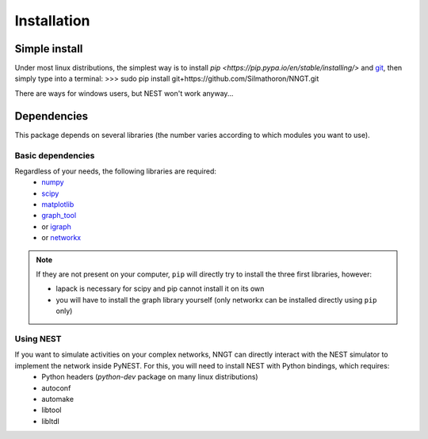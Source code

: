============
Installation
============


Simple install
==============

Under most linux distributions, the simplest way is to install `pip <https://pip.pypa.io/en/stable/installing/>` and `git <https://git-scm.com/>`_, then simply type into a terminal:
>>> sudo pip install git+https://github.com/Silmathoron/NNGT.git

There are ways for windows users, but NEST won't work anyway...


Dependencies
============

This package depends on several libraries (the number varies according to which modules you want to use).

Basic dependencies
------------------

Regardless of your needs, the following libraries are required:
	* `numpy <http://www.numpy.org/>`_ 
	* `scipy <http://www.scipy.org/scipylib/index.html>`_
	* `matplotlib <http://matplotlib.org/>`_
	* `graph_tool <http://graph-tool.skewed.de>`_
	* or `igraph <http://igraph.org/>`_
	* or `networkx <https://networkx.github.io/>`_

.. note::
    If they are not present on your computer, ``pip`` will directly try to install the three first libraries, however:

    * lapack is necessary for scipy and pip cannot install it on its own
    * you will have to install the graph library yourself (only networkx can be installed directly using ``pip`` only)


Using NEST
----------

If you want to simulate activities on your complex networks, NNGT can directly interact with the NEST simulator to implement the network inside PyNEST. For this, you will need to install NEST with Python bindings, which requires:
	* Python headers (`python-dev` package on many linux distributions)
	* autoconf
	* automake
	* libtool
	* libltdl
